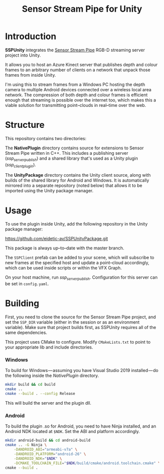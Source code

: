 #+TITLE: Sensor Stream Pipe for Unity
* Introduction
*SSPUnity* integrates the [[https://github.com/moetsi/Sensor-Stream-Pipe][Sensor Stream Pipe]] RGB-D streaming server project into
Unity.

It allows you to host an Azure Kinect server that publishes depth and colour
frames to an arbitrary number of clients on a network that unpack those frames
from inside Unity.

I'm using this to stream frames from a Windows PC hosting the depth camera to
multiple Android devices connected over a wireless local area network. The
compression of both depth and colour frames is efficient enough that streaming
is possible over the internet too, which makes this a viable solution for
transmitting point–clouds in real–time over the web.
* Structure
This repository contains two directories:

The *NativePlugin* directory contains source for extensions to Sensor Stream Pipe
written in C++. This includes a publishing server (/ssp_server_publish/) and a
shared library that's used as a Unity plugin (/ssp_client_plugin/).

The *UnityPackage* directory contains the Unity client source, along with builds
of the shared library for Android and Windows. It is automatically mirrored into
a separate repository (noted below) that allows it to be imported using the
Unity package manager.
* Usage
To use the plugin inside Unity, add the following repository in the Unity
package manager:
#+begin_source
https://github.com/eidetic-av/SSPUnityPackage.git
#+end_source
This package is always up–to–date with the master branch.

The ~SSPClient~ prefab can be added to your scene, which will subscribe to new
frames at the specified host and update a point–cloud accordingly, which can be
used inside scripts or within the VFX Graph.

On your host machine, run /ssp_server_publish/. Configuration for this server can
be set in ~config.yaml~.
* Building
First, you need to clone the source for the Sensor Stream Pipe project, and set
the ~SSP_DIR~ variable (either in the session or as an environment variable). Make
sure that project builds first, as SSPUnity requires all of the same
dependencies.

This project uses CMake to configure. Modify ~CMakeLists.txt~ to point to your
appropriate lib and include directories.
*** Windows
To build for Windows — assuming you have Visual Studio 2019 installed — do the
following inside the /NativePlugin/ directory.
#+begin_src sh
mkdir build && cd build
cmake ..
cmake --build . --config Release
#+end_src
This will build the server and the plugin dll.
*** Android
To build the plugin .so for Android, you need to have Ninja installed, and an
Android NDK located at ~$NDK~. Set the ABI and platform accordingly.
#+begin_src sh
mkdir android-build && cd android-build
cmake .. -G Ninja \
    -DANDROID_ABI="armeabi-v7a" \
    -DANDROID_PLATFORM="android-26" \
    -DANDROID_NDK="$NDK" \
    -DCMAKE_TOOLCHAIN_FILE="$NDK/build/cmake/android.toolchain.cmake" \
cmake --build .
#+end_src
